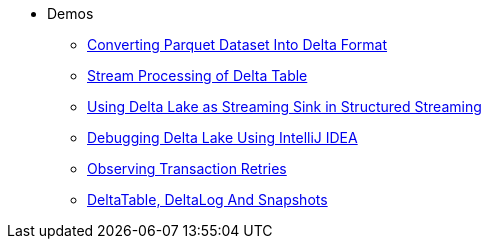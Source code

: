 * Demos
** xref:Converting-Parquet-Dataset-Into-Delta-Format.adoc[Converting Parquet Dataset Into Delta Format]
** xref:stream-processing-of-delta-table.adoc[Stream Processing of Delta Table]
** xref:Using-Delta-Lake-as-Streaming-Sink-in-Structured-Streaming.adoc[Using Delta Lake as Streaming Sink in Structured Streaming]
** xref:Debugging-Delta-Lake-Using-IntelliJ-IDEA.adoc[Debugging Delta Lake Using IntelliJ IDEA]
** xref:Observing-Transaction-Retries.adoc[Observing Transaction Retries]
** xref:DeltaTable-DeltaLog-And-Snapshots.adoc[DeltaTable, DeltaLog And Snapshots]
